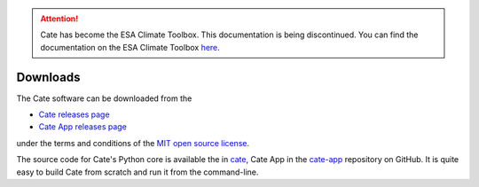 .. _cate: https://github.com/CCI-Tools/cate
.. _cate-app: https://github.com/CCI-Tools/cate-app
.. _Cate releases page: https://github.com/CCI-Tools/cate/releases
.. _Cate App releases page: https://github.com/CCI-Tools/cate-app/releases
.. _MIT open source license: https://github.com/CCI-Tools/cate/blob/master/LICENSE

.. attention::
    Cate has become the ESA Climate Toolbox.
    This documentation is being discontinued.
    You can find the documentation on the ESA Climate Toolbox
    `here <http://esa-climate-toolbox.readthedocs.io/>`_.

=========
Downloads
=========

The Cate software can be downloaded from the

- `Cate releases page`_
- `Cate App releases page`_

under the terms and conditions of the `MIT open source license`_.

The source code for Cate's Python core is available the in `cate`_, Cate App in the `cate-app`_
repository on GitHub. It is quite easy to build Cate from scratch and run it from the command-line.
